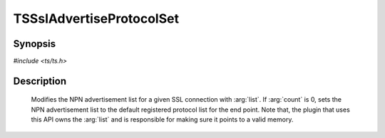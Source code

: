 .. Licensed to the Apache Software Foundation (ASF) under one or more
   contributor license agreements.  See the NOTICE file distributed
   with this work for additional information regarding copyright
   ownership.  The ASF licenses this file to you under the Apache
   License, Version 2.0 (the "License"); you may not use this file
   except in compliance with the License.  You may obtain a copy of
   the License at

      http://www.apache.org/licenses/LICENSE-2.0

   Unless required by applicable law or agreed to in writing, software
   distributed under the License is distributed on an "AS IS" BASIS,
   WITHOUT WARRANTIES OR CONDITIONS OF ANY KIND, either express or
   implied.  See the License for the specific language governing
   permissions and limitations under the License.


TSSslAdvertiseProtocolSet
============

Synopsis
--------

`#include <ts/ts.h>`

.. c:function:: TSReturnCode TSSslAdvertiseProtocolSet(TSVConn sslp, const unsigned char ** list, unsigned int count);

Description
-----------

   Modifies the NPN advertisement list for a given SSL connection with :arg:`list`. If :arg:`count` is 0, sets the NPN advertisement list to the default registered protocol list for the end point. Note that, the plugin that uses this API owns the :arg:`list` and is responsible for making sure it points to a valid memory.

